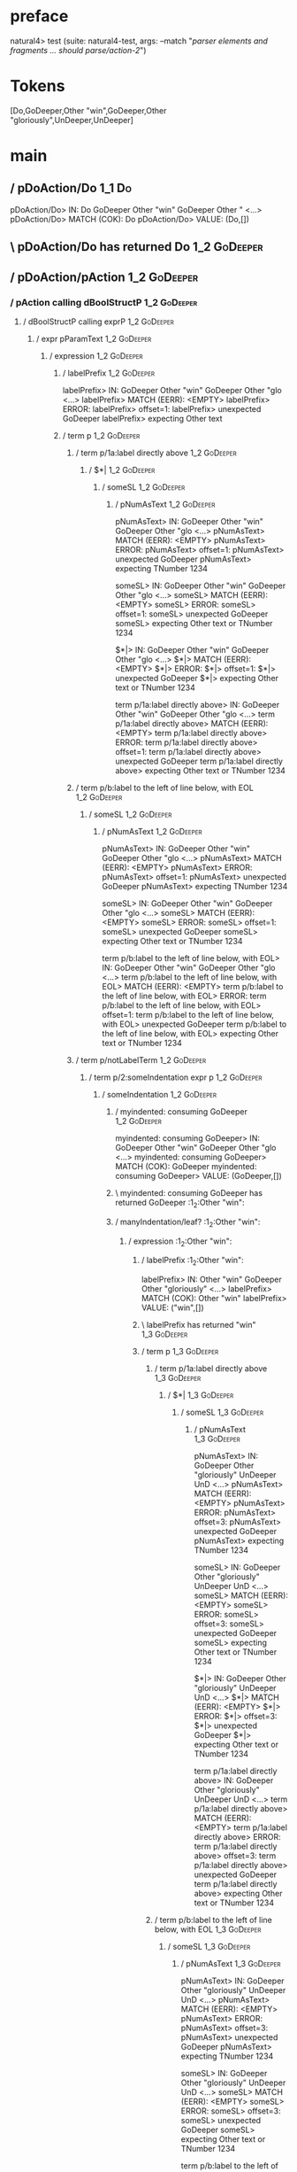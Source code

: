* preface
:PROPERTIES:
:VISIBILITY: folded
:END:

natural4> test (suite: natural4-test, args: --match "/parser elements and fragments ... should parse/action-2/")

* Tokens
[Do,GoDeeper,Other "win",GoDeeper,Other "gloriously",UnDeeper,UnDeeper]
* main
:PROPERTIES:
:VISIBILITY: children
:END:

** / pDoAction/Do                                                                                                      :1_1:Do:
pDoAction/Do> IN: Do GoDeeper Other "win" GoDeeper Other " <…>
pDoAction/Do> MATCH (COK): Do
pDoAction/Do> VALUE: (Do,[])

** \ pDoAction/Do has returned Do                                                                                       :1_2:GoDeeper:
** / pDoAction/pAction                                                                                                  :1_2:GoDeeper:
*** / pAction calling dBoolStructP                                                                                     :1_2:GoDeeper:
**** / dBoolStructP calling exprP                                                                                     :1_2:GoDeeper:
***** / expr pParamText                                                                                              :1_2:GoDeeper:
****** / expression                                                                                                 :1_2:GoDeeper:
******* / labelPrefix                                                                                              :1_2:GoDeeper:
labelPrefix> IN: GoDeeper Other "win" GoDeeper Other "glo <…>
labelPrefix> MATCH (EERR): <EMPTY>
labelPrefix> ERROR:
labelPrefix> offset=1:
labelPrefix> unexpected GoDeeper
labelPrefix> expecting Other text

******* / term p                                                                                                   :1_2:GoDeeper:
******** / term p/1a:label directly above                                                                         :1_2:GoDeeper:
********* / $*|                                                                                                  :1_2:GoDeeper:
********** / someSL                                                                                             :1_2:GoDeeper:
*********** / pNumAsText                                                                                       :1_2:GoDeeper:
pNumAsText> IN: GoDeeper Other "win" GoDeeper Other "glo <…>
pNumAsText> MATCH (EERR): <EMPTY>
pNumAsText> ERROR:
pNumAsText> offset=1:
pNumAsText> unexpected GoDeeper
pNumAsText> expecting TNumber 1234

someSL> IN: GoDeeper Other "win" GoDeeper Other "glo <…>
someSL> MATCH (EERR): <EMPTY>
someSL> ERROR:
someSL> offset=1:
someSL> unexpected GoDeeper
someSL> expecting Other text or TNumber 1234

$*|> IN: GoDeeper Other "win" GoDeeper Other "glo <…>
$*|> MATCH (EERR): <EMPTY>
$*|> ERROR:
$*|> offset=1:
$*|> unexpected GoDeeper
$*|> expecting Other text or TNumber 1234

term p/1a:label directly above> IN: GoDeeper Other "win" GoDeeper Other "glo <…>
term p/1a:label directly above> MATCH (EERR): <EMPTY>
term p/1a:label directly above> ERROR:
term p/1a:label directly above> offset=1:
term p/1a:label directly above> unexpected GoDeeper
term p/1a:label directly above> expecting Other text or TNumber 1234

******** / term p/b:label to the left of line below, with EOL                                                     :1_2:GoDeeper:
********* / someSL                                                                                               :1_2:GoDeeper:
********** / pNumAsText                                                                                         :1_2:GoDeeper:
pNumAsText> IN: GoDeeper Other "win" GoDeeper Other "glo <…>
pNumAsText> MATCH (EERR): <EMPTY>
pNumAsText> ERROR:
pNumAsText> offset=1:
pNumAsText> unexpected GoDeeper
pNumAsText> expecting TNumber 1234

someSL> IN: GoDeeper Other "win" GoDeeper Other "glo <…>
someSL> MATCH (EERR): <EMPTY>
someSL> ERROR:
someSL> offset=1:
someSL> unexpected GoDeeper
someSL> expecting Other text or TNumber 1234

term p/b:label to the left of line below, with EOL> IN: GoDeeper Other "win" GoDeeper Other "glo <…>
term p/b:label to the left of line below, with EOL> MATCH (EERR): <EMPTY>
term p/b:label to the left of line below, with EOL> ERROR:
term p/b:label to the left of line below, with EOL> offset=1:
term p/b:label to the left of line below, with EOL> unexpected GoDeeper
term p/b:label to the left of line below, with EOL> expecting Other text or TNumber 1234

******** / term p/notLabelTerm                                                                                    :1_2:GoDeeper:
********* / term p/2:someIndentation expr p                                                                      :1_2:GoDeeper:
********** / someIndentation                                                                                    :1_2:GoDeeper:
*********** / myindented: consuming GoDeeper                                                                   :1_2:GoDeeper:
myindented: consuming GoDeeper> IN: GoDeeper Other "win" GoDeeper Other "glo <…>
myindented: consuming GoDeeper> MATCH (COK): GoDeeper
myindented: consuming GoDeeper> VALUE: (GoDeeper,[])

*********** \ myindented: consuming GoDeeper has returned GoDeeper                                              :1_2:Other "win":
*********** / manyIndentation/leaf?                                                                             :1_2:Other "win":
************ / expression                                                                                      :1_2:Other "win":
************* / labelPrefix                                                                                   :1_2:Other "win":
labelPrefix> IN: Other "win" GoDeeper Other "gloriously"  <…>
labelPrefix> MATCH (COK): Other "win"
labelPrefix> VALUE: ("win",[])

************* \ labelPrefix has returned "win"                                                                 :1_3:GoDeeper:
************* / term p                                                                                         :1_3:GoDeeper:
************** / term p/1a:label directly above                                                               :1_3:GoDeeper:
*************** / $*|                                                                                        :1_3:GoDeeper:
**************** / someSL                                                                                   :1_3:GoDeeper:
***************** / pNumAsText                                                                             :1_3:GoDeeper:
pNumAsText> IN: GoDeeper Other "gloriously" UnDeeper UnD <…>
pNumAsText> MATCH (EERR): <EMPTY>
pNumAsText> ERROR:
pNumAsText> offset=3:
pNumAsText> unexpected GoDeeper
pNumAsText> expecting TNumber 1234

someSL> IN: GoDeeper Other "gloriously" UnDeeper UnD <…>
someSL> MATCH (EERR): <EMPTY>
someSL> ERROR:
someSL> offset=3:
someSL> unexpected GoDeeper
someSL> expecting Other text or TNumber 1234

$*|> IN: GoDeeper Other "gloriously" UnDeeper UnD <…>
$*|> MATCH (EERR): <EMPTY>
$*|> ERROR:
$*|> offset=3:
$*|> unexpected GoDeeper
$*|> expecting Other text or TNumber 1234

term p/1a:label directly above> IN: GoDeeper Other "gloriously" UnDeeper UnD <…>
term p/1a:label directly above> MATCH (EERR): <EMPTY>
term p/1a:label directly above> ERROR:
term p/1a:label directly above> offset=3:
term p/1a:label directly above> unexpected GoDeeper
term p/1a:label directly above> expecting Other text or TNumber 1234

************** / term p/b:label to the left of line below, with EOL                                           :1_3:GoDeeper:
*************** / someSL                                                                                     :1_3:GoDeeper:
**************** / pNumAsText                                                                               :1_3:GoDeeper:
pNumAsText> IN: GoDeeper Other "gloriously" UnDeeper UnD <…>
pNumAsText> MATCH (EERR): <EMPTY>
pNumAsText> ERROR:
pNumAsText> offset=3:
pNumAsText> unexpected GoDeeper
pNumAsText> expecting TNumber 1234

someSL> IN: GoDeeper Other "gloriously" UnDeeper UnD <…>
someSL> MATCH (EERR): <EMPTY>
someSL> ERROR:
someSL> offset=3:
someSL> unexpected GoDeeper
someSL> expecting Other text or TNumber 1234

term p/b:label to the left of line below, with EOL> IN: GoDeeper Other "gloriously" UnDeeper UnD <…>
term p/b:label to the left of line below, with EOL> MATCH (EERR): <EMPTY>
term p/b:label to the left of line below, with EOL> ERROR:
term p/b:label to the left of line below, with EOL> offset=3:
term p/b:label to the left of line below, with EOL> unexpected GoDeeper
term p/b:label to the left of line below, with EOL> expecting Other text or TNumber 1234

************** / term p/notLabelTerm                                                                          :1_3:GoDeeper:
*************** / term p/2:someIndentation expr p                                                            :1_3:GoDeeper:
**************** / someIndentation                                                                          :1_3:GoDeeper:
***************** / myindented: consuming GoDeeper                                                         :1_3:GoDeeper:
myindented: consuming GoDeeper> IN: GoDeeper Other "gloriously" UnDeeper UnD <…>
myindented: consuming GoDeeper> MATCH (COK): GoDeeper
myindented: consuming GoDeeper> VALUE: (GoDeeper,[])

***************** \ myindented: consuming GoDeeper has returned GoDeeper                                    :1_3:Other "glor:
***************** / manyIndentation/leaf?                                                                   :1_3:Other "glor:
****************** / expression                                                                            :1_3:Other "glor:
******************* / labelPrefix                                                                         :1_3:Other "glor:
labelPrefix> IN: Other "gloriously" UnDeeper UnDeeper
labelPrefix> MATCH (EERR): <EMPTY>
labelPrefix> ERROR:
labelPrefix> offset=5:
labelPrefix> unexpected UnDeeper

******************* / term p                                                                              :1_3:Other "glor:
******************** / term p/1a:label directly above                                                    :1_3:Other "glor:
********************* / $*|                                                                             :1_3:Other "glor:
********************** / someSL                                                                        :1_3:Other "glor:
someSL> IN: Other "gloriously" UnDeeper UnDeeper
someSL> MATCH (COK): Other "gloriously"
someSL> VALUE: ((["gloriously"],0),[])

********************** \ someSL has returned (["gloriously"],0)                                       :1_2:UnDeeper:
********************** / pNumAsText                                                                   :1_2:UnDeeper:
pNumAsText> IN: UnDeeper UnDeeper
pNumAsText> MATCH (EERR): <EMPTY>
pNumAsText> ERROR:
pNumAsText> offset=5:
pNumAsText> unexpected UnDeeper
pNumAsText> expecting TNumber 1234

$*|> IN: Other "gloriously" UnDeeper UnDeeper
$*|> MATCH (CERR): Other "gloriously"
$*|> ERROR:
$*|> offset=5:
$*|> unexpected UnDeeper
$*|> expecting GoDeeper, Other text, or TNumber 1234

term p/1a:label directly above> IN: Other "gloriously" UnDeeper UnDeeper
term p/1a:label directly above> MATCH (CERR): Other "gloriously"
term p/1a:label directly above> ERROR:
term p/1a:label directly above> offset=5:
term p/1a:label directly above> unexpected UnDeeper
term p/1a:label directly above> expecting GoDeeper, Other text, or TNumber 1234

******************** / term p/b:label to the left of line below, with EOL                                :1_3:Other "glor:
********************* / someSL                                                                          :1_3:Other "glor:
someSL> IN: Other "gloriously" UnDeeper UnDeeper
someSL> MATCH (COK): Other "gloriously"
someSL> VALUE: ((["gloriously"],0),[])

********************* \ someSL has returned (["gloriously"],0)                                         :1_2:UnDeeper:
********************* / undeepers                                                                      :1_2:UnDeeper:
********************** > sameLine/undeepers: reached end of line; now need to clear 0 UnDeepers       :1_2:UnDeeper:
********************** > sameLine: success!                                                           :1_2:UnDeeper:
undeepers> IN: UnDeeper UnDeeper
undeepers> MATCH (EOK): <EMPTY>
undeepers> VALUE: ((),[])

********************* \ undeepers has returned ()                                                      :1_2:UnDeeper:
********************* / matching EOL                                                                   :1_2:UnDeeper:
matching EOL> IN: UnDeeper UnDeeper
matching EOL> MATCH (EERR): <EMPTY>
matching EOL> ERROR:
matching EOL> offset=5:
matching EOL> unexpected UnDeeper
matching EOL> expecting EOL

term p/b:label to the left of line below, with EOL> IN: Other "gloriously" UnDeeper UnDeeper
term p/b:label to the left of line below, with EOL> MATCH (CERR): Other "gloriously"
term p/b:label to the left of line below, with EOL> ERROR:
term p/b:label to the left of line below, with EOL> offset=5:
term p/b:label to the left of line below, with EOL> unexpected UnDeeper
term p/b:label to the left of line below, with EOL> expecting EOL or GoDeeper

******************** / term p/notLabelTerm                                                               :1_3:Other "glor:
********************* / term p/2:someIndentation expr p                                                 :1_3:Other "glor:
********************** / someIndentation                                                               :1_3:Other "glor:
*********************** / myindented: consuming GoDeeper                                              :1_3:Other "glor:
myindented: consuming GoDeeper> IN: Other "gloriously" UnDeeper UnDeeper
myindented: consuming GoDeeper> MATCH (EERR): <EMPTY>
myindented: consuming GoDeeper> ERROR:
myindented: consuming GoDeeper> offset=4:
myindented: consuming GoDeeper> unexpected Other "gloriously"
myindented: consuming GoDeeper> expecting GoDeeper

someIndentation> IN: Other "gloriously" UnDeeper UnDeeper
someIndentation> MATCH (EERR): <EMPTY>
someIndentation> ERROR:
someIndentation> offset=4:
someIndentation> unexpected Other "gloriously"
someIndentation> expecting GoDeeper

term p/2:someIndentation expr p> IN: Other "gloriously" UnDeeper UnDeeper
term p/2:someIndentation expr p> MATCH (EERR): <EMPTY>
term p/2:someIndentation expr p> ERROR:
term p/2:someIndentation expr p> offset=4:
term p/2:someIndentation expr p> unexpected Other "gloriously"
term p/2:someIndentation expr p> expecting GoDeeper

********************* / term p/3:plain p                                                                :1_3:Other "glor:
********************** / pParamText                                                                    :1_3:Other "glor:
*********************** / pParamText(flat) first line: pKeyValues                                     :1_3:Other "glor:
************************ / pKeyValuesAka                                                             :1_3:Other "glor:
************************* / slAKA                                                                   :1_3:Other "glor:
************************** / $*|                                                                   :1_3:Other "glor:
*************************** / slAKA base                                                          :1_3:Other "glor:
**************************** / slKeyValues                                                       :1_3:Other "glor:
***************************** / $*|                                                             :1_3:Other "glor:
****************************** / someSL                                                        :1_3:Other "glor:
someSL> IN: Other "gloriously" UnDeeper UnDeeper
someSL> MATCH (COK): Other "gloriously"
someSL> VALUE: ((["gloriously"],0),[])

****************************** \ someSL has returned (["gloriously"],0)                       :1_2:UnDeeper:
$*|> IN: Other "gloriously" UnDeeper UnDeeper
$*|> MATCH (COK): Other "gloriously"
$*|> VALUE: ((["gloriously"],0),[])

***************************** \ $*| has returned (["gloriously"],0)                            :1_2:UnDeeper:
***************************** / |>>/recurse                                                    :1_2:UnDeeper:
|>>/recurse> IN: UnDeeper UnDeeper
|>>/recurse> MATCH (EERR): <EMPTY>
|>>/recurse> ERROR:
|>>/recurse> offset=5:
|>>/recurse> unexpected UnDeeper
|>>/recurse> expecting GoDeeper

***************************** / |>>/base                                                       :1_2:UnDeeper:
****************************** / |?| optional something                                       :1_2:UnDeeper:
******************************* / |>>/recurse                                                :1_2:UnDeeper:
|>>/recurse> IN: UnDeeper UnDeeper
|>>/recurse> MATCH (EERR): <EMPTY>
|>>/recurse> ERROR:
|>>/recurse> offset=5:
|>>/recurse> unexpected UnDeeper
|>>/recurse> expecting GoDeeper

******************************* / |>>/base                                                   :1_2:UnDeeper:
******************************** / slTypeSig                                                :1_2:UnDeeper:
********************************* / $>|                                                    :1_2:UnDeeper:
$>|> IN: UnDeeper UnDeeper
$>|> MATCH (EERR): <EMPTY>
$>|> ERROR:
$>|> offset=5:
$>|> unexpected UnDeeper
$>|> expecting Is or TypeSeparator

slTypeSig> IN: UnDeeper UnDeeper
slTypeSig> MATCH (EERR): <EMPTY>
slTypeSig> ERROR:
slTypeSig> offset=5:
slTypeSig> unexpected UnDeeper
slTypeSig> expecting Is or TypeSeparator

|>>/base> IN: UnDeeper UnDeeper
|>>/base> MATCH (EERR): <EMPTY>
|>>/base> ERROR:
|>>/base> offset=5:
|>>/base> unexpected UnDeeper
|>>/base> expecting Is or TypeSeparator

|?| optional something> IN: UnDeeper UnDeeper
|?| optional something> MATCH (EOK): <EMPTY>
|?| optional something> VALUE: ((Nothing,0),[])

****************************** \ |?| optional something has returned (Nothing,0)              :1_2:UnDeeper:
****************************** > |>>/base got Nothing                                         :1_2:UnDeeper:
|>>/base> IN: UnDeeper UnDeeper
|>>/base> MATCH (EOK): <EMPTY>
|>>/base> VALUE: ((Nothing,0),[])

***************************** \ |>>/base has returned (Nothing,0)                              :1_2:UnDeeper:
slKeyValues> IN: Other "gloriously" UnDeeper UnDeeper
slKeyValues> MATCH (COK): Other "gloriously"
slKeyValues> VALUE: ((("gloriously" :| [],Nothing),0),[])

**************************** \ slKeyValues has returned (("gloriously" :| [],Nothing),0)        :1_2:UnDeeper:
slAKA base> IN: Other "gloriously" UnDeeper UnDeeper
slAKA base> MATCH (COK): Other "gloriously"
slAKA base> VALUE: ((("gloriously" :| [],Nothing),0),[])

*************************** \ slAKA base has returned (("gloriously" :| [],Nothing),0)           :1_2:UnDeeper:
$*|> IN: Other "gloriously" UnDeeper UnDeeper
$*|> MATCH (COK): Other "gloriously"
$*|> VALUE: ((("gloriously" :| [],Nothing),0),[])

************************** \ $*| has returned (("gloriously" :| [],Nothing),0)                    :1_2:UnDeeper:
************************** / |>>/recurse                                                          :1_2:UnDeeper:
|>>/recurse> IN: UnDeeper UnDeeper
|>>/recurse> MATCH (EERR): <EMPTY>
|>>/recurse> ERROR:
|>>/recurse> offset=5:
|>>/recurse> unexpected UnDeeper
|>>/recurse> expecting GoDeeper

************************** / |>>/base                                                             :1_2:UnDeeper:
*************************** / slAKA optional akapart                                             :1_2:UnDeeper:
**************************** / |?| optional something                                           :1_2:UnDeeper:
***************************** / |>>/recurse                                                    :1_2:UnDeeper:
|>>/recurse> IN: UnDeeper UnDeeper
|>>/recurse> MATCH (EERR): <EMPTY>
|>>/recurse> ERROR:
|>>/recurse> offset=5:
|>>/recurse> unexpected UnDeeper
|>>/recurse> expecting GoDeeper

***************************** / |>>/base                                                       :1_2:UnDeeper:
****************************** / PAKA/akapart                                                 :1_2:UnDeeper:
******************************* / $>|                                                        :1_2:UnDeeper:
******************************** / Aka Token                                                :1_2:UnDeeper:
Aka Token> IN: UnDeeper UnDeeper
Aka Token> MATCH (EERR): <EMPTY>
Aka Token> ERROR:
Aka Token> offset=5:
Aka Token> unexpected UnDeeper
Aka Token> expecting Aka

$>|> IN: UnDeeper UnDeeper
$>|> MATCH (EERR): <EMPTY>
$>|> ERROR:
$>|> offset=5:
$>|> unexpected UnDeeper
$>|> expecting Aka

PAKA/akapart> IN: UnDeeper UnDeeper
PAKA/akapart> MATCH (EERR): <EMPTY>
PAKA/akapart> ERROR:
PAKA/akapart> offset=5:
PAKA/akapart> unexpected UnDeeper
PAKA/akapart> expecting Aka

|>>/base> IN: UnDeeper UnDeeper
|>>/base> MATCH (EERR): <EMPTY>
|>>/base> ERROR:
|>>/base> offset=5:
|>>/base> unexpected UnDeeper
|>>/base> expecting Aka

|?| optional something> IN: UnDeeper UnDeeper
|?| optional something> MATCH (EOK): <EMPTY>
|?| optional something> VALUE: ((Nothing,0),[])

**************************** \ |?| optional something has returned (Nothing,0)                  :1_2:UnDeeper:
slAKA optional akapart> IN: UnDeeper UnDeeper
slAKA optional akapart> MATCH (EOK): <EMPTY>
slAKA optional akapart> VALUE: ((Nothing,0),[])

*************************** \ slAKA optional akapart has returned (Nothing,0)                    :1_2:UnDeeper:
*************************** > |>>/base got Nothing                                               :1_2:UnDeeper:
|>>/base> IN: UnDeeper UnDeeper
|>>/base> MATCH (EOK): <EMPTY>
|>>/base> VALUE: ((Nothing,0),[])

************************** \ |>>/base has returned (Nothing,0)                                    :1_2:UnDeeper:
************************** / |>>/recurse                                                          :1_2:UnDeeper:
|>>/recurse> IN: UnDeeper UnDeeper
|>>/recurse> MATCH (EERR): <EMPTY>
|>>/recurse> ERROR:
|>>/recurse> offset=5:
|>>/recurse> unexpected UnDeeper
|>>/recurse> expecting GoDeeper

************************** / |>>/base                                                             :1_2:UnDeeper:
*************************** / slAKA optional typically                                           :1_2:UnDeeper:
**************************** / |?| optional something                                           :1_2:UnDeeper:
***************************** / |>>/recurse                                                    :1_2:UnDeeper:
|>>/recurse> IN: UnDeeper UnDeeper
|>>/recurse> MATCH (EERR): <EMPTY>
|>>/recurse> ERROR:
|>>/recurse> offset=5:
|>>/recurse> unexpected UnDeeper
|>>/recurse> expecting GoDeeper

***************************** / |>>/base                                                       :1_2:UnDeeper:
****************************** / typically                                                    :1_2:UnDeeper:
******************************* / $>|                                                        :1_2:UnDeeper:
$>|> IN: UnDeeper UnDeeper
$>|> MATCH (EERR): <EMPTY>
$>|> ERROR:
$>|> offset=5:
$>|> unexpected UnDeeper
$>|> expecting Typically

typically> IN: UnDeeper UnDeeper
typically> MATCH (EERR): <EMPTY>
typically> ERROR:
typically> offset=5:
typically> unexpected UnDeeper
typically> expecting Typically

|>>/base> IN: UnDeeper UnDeeper
|>>/base> MATCH (EERR): <EMPTY>
|>>/base> ERROR:
|>>/base> offset=5:
|>>/base> unexpected UnDeeper
|>>/base> expecting Typically

|?| optional something> IN: UnDeeper UnDeeper
|?| optional something> MATCH (EOK): <EMPTY>
|?| optional something> VALUE: ((Nothing,0),[])

**************************** \ |?| optional something has returned (Nothing,0)                  :1_2:UnDeeper:
slAKA optional typically> IN: UnDeeper UnDeeper
slAKA optional typically> MATCH (EOK): <EMPTY>
slAKA optional typically> VALUE: ((Nothing,0),[])

*************************** \ slAKA optional typically has returned (Nothing,0)                  :1_2:UnDeeper:
*************************** > |>>/base got Nothing                                               :1_2:UnDeeper:
|>>/base> IN: UnDeeper UnDeeper
|>>/base> MATCH (EOK): <EMPTY>
|>>/base> VALUE: ((Nothing,0),[])

************************** \ |>>/base has returned (Nothing,0)                                    :1_2:UnDeeper:
************************** > slAKA: proceeding after base and entityalias are retrieved ...       :1_2:UnDeeper:
************************** > pAKA: entityalias = Nothing                                          :1_2:UnDeeper:
slAKA> IN: Other "gloriously" UnDeeper UnDeeper
slAKA> MATCH (COK): Other "gloriously"
slAKA> VALUE: ((("gloriously" :| [],Nothing),0),[])

************************* \ slAKA has returned (("gloriously" :| [],Nothing),0)                    :1_2:UnDeeper:
************************* / undeepers                                                              :1_2:UnDeeper:
************************** > sameLine/undeepers: reached end of line; now need to clear 0 UnDeepers :1_2:UnDeeper:
************************** > sameLine: success!                                                   :1_2:UnDeeper:
undeepers> IN: UnDeeper UnDeeper
undeepers> MATCH (EOK): <EMPTY>
undeepers> VALUE: ((),[])

************************* \ undeepers has returned ()                                              :1_2:UnDeeper:
pKeyValuesAka> IN: Other "gloriously" UnDeeper UnDeeper
pKeyValuesAka> MATCH (COK): Other "gloriously"
pKeyValuesAka> VALUE: (("gloriously" :| [],Nothing),[])

************************ \ pKeyValuesAka has returned ("gloriously" :| [],Nothing)                  :1_2:UnDeeper:
pParamText(flat) first line: pKeyValues> IN: Other "gloriously" UnDeeper UnDeeper
pParamText(flat) first line: pKeyValues> MATCH (COK): Other "gloriously"
pParamText(flat) first line: pKeyValues> VALUE: (("gloriously" :| [],Nothing),[])

*********************** \ pParamText(flat) first line: pKeyValues has returned ("gloriously" :| [],Nothing) :1_2:UnDeeper:
*********************** / pParamText(flat) subsequent lines: sameMany pKeyValues                     :1_2:UnDeeper:
************************ / manyIndentation/leaf?                                                    :1_2:UnDeeper:
************************* / sameMany                                                               :1_2:UnDeeper:
************************** / pKeyValuesAka                                                        :1_2:UnDeeper:
*************************** / slAKA                                                              :1_2:UnDeeper:
**************************** / $*|                                                              :1_2:UnDeeper:
***************************** / slAKA base                                                     :1_2:UnDeeper:
****************************** / slKeyValues                                                  :1_2:UnDeeper:
******************************* / $*|                                                        :1_2:UnDeeper:
******************************** / someSL                                                   :1_2:UnDeeper:
********************************* / pNumAsText                                             :1_2:UnDeeper:
pNumAsText> IN: UnDeeper UnDeeper
pNumAsText> MATCH (EERR): <EMPTY>
pNumAsText> ERROR:
pNumAsText> offset=5:
pNumAsText> unexpected UnDeeper
pNumAsText> expecting TNumber 1234

someSL> IN: UnDeeper UnDeeper
someSL> MATCH (EERR): <EMPTY>
someSL> ERROR:
someSL> offset=5:
someSL> unexpected UnDeeper
someSL> expecting Other text or TNumber 1234

$*|> IN: UnDeeper UnDeeper
$*|> MATCH (EERR): <EMPTY>
$*|> ERROR:
$*|> offset=5:
$*|> unexpected UnDeeper
$*|> expecting Other text or TNumber 1234

slKeyValues> IN: UnDeeper UnDeeper
slKeyValues> MATCH (EERR): <EMPTY>
slKeyValues> ERROR:
slKeyValues> offset=5:
slKeyValues> unexpected UnDeeper
slKeyValues> expecting Other text or TNumber 1234

slAKA base> IN: UnDeeper UnDeeper
slAKA base> MATCH (EERR): <EMPTY>
slAKA base> ERROR:
slAKA base> offset=5:
slAKA base> unexpected UnDeeper
slAKA base> expecting Other text or TNumber 1234

$*|> IN: UnDeeper UnDeeper
$*|> MATCH (EERR): <EMPTY>
$*|> ERROR:
$*|> offset=5:
$*|> unexpected UnDeeper
$*|> expecting Other text or TNumber 1234

slAKA> IN: UnDeeper UnDeeper
slAKA> MATCH (EERR): <EMPTY>
slAKA> ERROR:
slAKA> offset=5:
slAKA> unexpected UnDeeper
slAKA> expecting Other text or TNumber 1234

pKeyValuesAka> IN: UnDeeper UnDeeper
pKeyValuesAka> MATCH (EERR): <EMPTY>
pKeyValuesAka> ERROR:
pKeyValuesAka> offset=5:
pKeyValuesAka> unexpected UnDeeper
pKeyValuesAka> expecting Other text or TNumber 1234

sameMany> IN: UnDeeper UnDeeper
sameMany> MATCH (EOK): <EMPTY>
sameMany> VALUE: ([],[])

************************* \ sameMany has returned []                                               :1_2:UnDeeper:
manyIndentation/leaf?> IN: UnDeeper UnDeeper
manyIndentation/leaf?> MATCH (EOK): <EMPTY>
manyIndentation/leaf?> VALUE: ([],[])

************************ \ manyIndentation/leaf? has returned []                                    :1_2:UnDeeper:
pParamText(flat) subsequent lines: sameMany pKeyValues> IN: UnDeeper UnDeeper
pParamText(flat) subsequent lines: sameMany pKeyValues> MATCH (EOK): <EMPTY>
pParamText(flat) subsequent lines: sameMany pKeyValues> VALUE: ([],[])

*********************** \ pParamText(flat) subsequent lines: sameMany pKeyValues has returned []     :1_2:UnDeeper:
pParamText> IN: Other "gloriously" UnDeeper UnDeeper
pParamText> MATCH (COK): Other "gloriously"
pParamText> VALUE: (("gloriously" :| [],Nothing) :| [],[])

********************** \ pParamText has returned ("gloriously" :| [],Nothing) :| []                   :1_2:UnDeeper:
term p/3:plain p> IN: Other "gloriously" UnDeeper UnDeeper
term p/3:plain p> MATCH (COK): Other "gloriously"
term p/3:plain p> VALUE: (MyLeaf (("gloriously" :| [],Nothing) :| []),[])

********************* \ term p/3:plain p has returned MyLeaf (("gloriously" :| [],Nothing) :| [])      :1_2:UnDeeper:
term p/notLabelTerm> IN: Other "gloriously" UnDeeper UnDeeper
term p/notLabelTerm> MATCH (COK): Other "gloriously"
term p/notLabelTerm> VALUE: (MyLeaf (("gloriously" :| [],Nothing) :| []),[])

******************** \ term p/notLabelTerm has returned MyLeaf (("gloriously" :| [],Nothing) :| [])     :1_2:UnDeeper:
term p> IN: Other "gloriously" UnDeeper UnDeeper
term p> MATCH (COK): Other "gloriously"
term p> VALUE: (MyLeaf (("gloriously" :| [],Nothing) :| []),[])

******************* \ term p has returned MyLeaf (("gloriously" :| [],Nothing) :| [])                    :1_2:UnDeeper:
******************* / binary(Or)                                                                         :1_2:UnDeeper:
binary(Or)> IN: UnDeeper UnDeeper
binary(Or)> MATCH (EERR): <EMPTY>
binary(Or)> ERROR:
binary(Or)> offset=5:
binary(Or)> unexpected UnDeeper
binary(Or)> expecting Or

******************* / binary(And)                                                                        :1_2:UnDeeper:
binary(And)> IN: UnDeeper UnDeeper
binary(And)> MATCH (EERR): <EMPTY>
binary(And)> ERROR:
binary(And)> offset=5:
binary(And)> unexpected UnDeeper
binary(And)> expecting And

******************* / binary(SetLess)                                                                    :1_2:UnDeeper:
binary(SetLess)> IN: UnDeeper UnDeeper
binary(SetLess)> MATCH (EERR): <EMPTY>
binary(SetLess)> ERROR:
binary(SetLess)> offset=5:
binary(SetLess)> unexpected UnDeeper
binary(SetLess)> expecting SetLess

******************* / binary(SetPlus)                                                                    :1_2:UnDeeper:
binary(SetPlus)> IN: UnDeeper UnDeeper
binary(SetPlus)> MATCH (EERR): <EMPTY>
binary(SetPlus)> ERROR:
binary(SetPlus)> offset=5:
binary(SetPlus)> unexpected UnDeeper
binary(SetPlus)> expecting SetPlus

expression> IN: Other "gloriously" UnDeeper UnDeeper
expression> MATCH (COK): Other "gloriously"
expression> VALUE: (MyLeaf (("gloriously" :| [],Nothing) :| []),[])

****************** \ expression has returned MyLeaf (("gloriously" :| [],Nothing) :| [])                  :1_2:UnDeeper:
manyIndentation/leaf?> IN: Other "gloriously" UnDeeper UnDeeper
manyIndentation/leaf?> MATCH (COK): Other "gloriously"
manyIndentation/leaf?> VALUE: (MyLeaf (("gloriously" :| [],Nothing) :| []),[])

***************** \ manyIndentation/leaf? has returned MyLeaf (("gloriously" :| [],Nothing) :| [])         :1_2:UnDeeper:
***************** / myindented: consuming UnDeeper                                                         :1_2:UnDeeper:
myindented: consuming UnDeeper> IN: UnDeeper UnDeeper
myindented: consuming UnDeeper> MATCH (COK): UnDeeper
myindented: consuming UnDeeper> VALUE: (UnDeeper,[])

***************** \ myindented: consuming UnDeeper has returned UnDeeper                                     :1_3:UnDeeper:
someIndentation> IN: GoDeeper Other "gloriously" UnDeeper UnD <…>
someIndentation> MATCH (COK): GoDeeper Other "gloriously" UnDeeper
someIndentation> VALUE: (MyLeaf (("gloriously" :| [],Nothing) :| []),[])

**************** \ someIndentation has returned MyLeaf (("gloriously" :| [],Nothing) :| [])                   :1_3:UnDeeper:
term p/2:someIndentation expr p> IN: GoDeeper Other "gloriously" UnDeeper UnD <…>
term p/2:someIndentation expr p> MATCH (COK): GoDeeper Other "gloriously" UnDeeper
term p/2:someIndentation expr p> VALUE: (MyLeaf (("gloriously" :| [],Nothing) :| []),[])

*************** \ term p/2:someIndentation expr p has returned MyLeaf (("gloriously" :| [],Nothing) :| [])     :1_3:UnDeeper:
term p/notLabelTerm> IN: GoDeeper Other "gloriously" UnDeeper UnD <…>
term p/notLabelTerm> MATCH (COK): GoDeeper Other "gloriously" UnDeeper
term p/notLabelTerm> VALUE: (MyLeaf (("gloriously" :| [],Nothing) :| []),[])

************** \ term p/notLabelTerm has returned MyLeaf (("gloriously" :| [],Nothing) :| [])                   :1_3:UnDeeper:
term p> IN: GoDeeper Other "gloriously" UnDeeper UnD <…>
term p> MATCH (COK): GoDeeper Other "gloriously" UnDeeper
term p> VALUE: (MyLeaf (("gloriously" :| [],Nothing) :| []),[])

************* \ term p has returned MyLeaf (("gloriously" :| [],Nothing) :| [])                                  :1_3:UnDeeper:
************* / binary(Or)                                                                                       :1_3:UnDeeper:
binary(Or)> IN: UnDeeper
binary(Or)> MATCH (EERR): <EMPTY>
binary(Or)> ERROR:
binary(Or)> offset=6:
binary(Or)> unexpected UnDeeper
binary(Or)> expecting Or

************* / binary(And)                                                                                      :1_3:UnDeeper:
binary(And)> IN: UnDeeper
binary(And)> MATCH (EERR): <EMPTY>
binary(And)> ERROR:
binary(And)> offset=6:
binary(And)> unexpected UnDeeper
binary(And)> expecting And

************* / binary(SetLess)                                                                                  :1_3:UnDeeper:
binary(SetLess)> IN: UnDeeper
binary(SetLess)> MATCH (EERR): <EMPTY>
binary(SetLess)> ERROR:
binary(SetLess)> offset=6:
binary(SetLess)> unexpected UnDeeper
binary(SetLess)> expecting SetLess

************* / binary(SetPlus)                                                                                  :1_3:UnDeeper:
binary(SetPlus)> IN: UnDeeper
binary(SetPlus)> MATCH (EERR): <EMPTY>
binary(SetPlus)> ERROR:
binary(SetPlus)> offset=6:
binary(SetPlus)> unexpected UnDeeper
binary(SetPlus)> expecting SetPlus

expression> IN: Other "win" GoDeeper Other "gloriously"  <…>
expression> MATCH (COK): Other "win" GoDeeper Other "gloriously"  <…>
expression> VALUE: (MyLabel ["win"] (MyLeaf (("gloriously" :| [],Nothing) :| [])),[])

************ \ expression has returned MyLabel ["win"] (MyLeaf (("gloriously" :| [],Nothing) :| []))              :1_3:UnDeeper:
manyIndentation/leaf?> IN: Other "win" GoDeeper Other "gloriously"  <…>
manyIndentation/leaf?> MATCH (COK): Other "win" GoDeeper Other "gloriously"  <…>
manyIndentation/leaf?> VALUE: (MyLabel ["win"] (MyLeaf (("gloriously" :| [],Nothing) :| [])),[])

*********** \ manyIndentation/leaf? has returned MyLabel ["win"] (MyLeaf (("gloriously" :| [],Nothing) :| []))     :1_3:UnDeeper:
*********** / myindented: consuming UnDeeper                                                                       :1_3:UnDeeper:
myindented: consuming UnDeeper> IN: UnDeeper
myindented: consuming UnDeeper> MATCH (COK): UnDeeper
myindented: consuming UnDeeper> VALUE: (UnDeeper,[])

*********** \ myindented: consuming UnDeeper has returned UnDeeper                                          :EOF:
someIndentation> IN: GoDeeper Other "win" GoDeeper Other "glo <…>
someIndentation> MATCH (COK): GoDeeper Other "win" GoDeeper Other "glo <…>
someIndentation> VALUE: (MyLabel ["win"] (MyLeaf (("gloriously" :| [],Nothing) :| [])),[])

********** \ someIndentation has returned MyLabel ["win"] (MyLeaf (("gloriously" :| [],Nothing) :| []))      :EOF:
term p/2:someIndentation expr p> IN: GoDeeper Other "win" GoDeeper Other "glo <…>
term p/2:someIndentation expr p> MATCH (COK): GoDeeper Other "win" GoDeeper Other "glo <…>
term p/2:someIndentation expr p> VALUE: (MyLabel ["win"] (MyLeaf (("gloriously" :| [],Nothing) :| [])),[])

********* \ term p/2:someIndentation expr p has returned MyLabel ["win"] (MyLeaf (("gloriously" :| [],Nothing) :| [])) :EOF:
term p/notLabelTerm> IN: GoDeeper Other "win" GoDeeper Other "glo <…>
term p/notLabelTerm> MATCH (COK): GoDeeper Other "win" GoDeeper Other "glo <…>
term p/notLabelTerm> VALUE: (MyLabel ["win"] (MyLeaf (("gloriously" :| [],Nothing) :| [])),[])

******** \ term p/notLabelTerm has returned MyLabel ["win"] (MyLeaf (("gloriously" :| [],Nothing) :| []))      :EOF:
term p> IN: GoDeeper Other "win" GoDeeper Other "glo <…>
term p> MATCH (COK): GoDeeper Other "win" GoDeeper Other "glo <…>
term p> VALUE: (MyLabel ["win"] (MyLeaf (("gloriously" :| [],Nothing) :| [])),[])

******* \ term p has returned MyLabel ["win"] (MyLeaf (("gloriously" :| [],Nothing) :| []))                     :EOF:
******* / binary(Or)                                                                                            :EOF:
binary(Or)> IN: <EMPTY>
binary(Or)> MATCH (EERR): <EMPTY>
binary(Or)> ERROR:
binary(Or)> offset=7:
binary(Or)> unexpected end of input
binary(Or)> expecting Or

******* / binary(And)                                                                                           :EOF:
binary(And)> IN: <EMPTY>
binary(And)> MATCH (EERR): <EMPTY>
binary(And)> ERROR:
binary(And)> offset=7:
binary(And)> unexpected end of input
binary(And)> expecting And

******* / binary(SetLess)                                                                                       :EOF:
binary(SetLess)> IN: <EMPTY>
binary(SetLess)> MATCH (EERR): <EMPTY>
binary(SetLess)> ERROR:
binary(SetLess)> offset=7:
binary(SetLess)> unexpected end of input
binary(SetLess)> expecting SetLess

******* / binary(SetPlus)                                                                                       :EOF:
binary(SetPlus)> IN: <EMPTY>
binary(SetPlus)> MATCH (EERR): <EMPTY>
binary(SetPlus)> ERROR:
binary(SetPlus)> offset=7:
binary(SetPlus)> unexpected end of input
binary(SetPlus)> expecting SetPlus

expression> IN: GoDeeper Other "win" GoDeeper Other "glo <…>
expression> MATCH (COK): GoDeeper Other "win" GoDeeper Other "glo <…>
expression> VALUE: (MyLabel ["win"] (MyLeaf (("gloriously" :| [],Nothing) :| [])),[])

****** \ expression has returned MyLabel ["win"] (MyLeaf (("gloriously" :| [],Nothing) :| []))                   :EOF:
expr pParamText> IN: GoDeeper Other "win" GoDeeper Other "glo <…>
expr pParamText> MATCH (COK): GoDeeper Other "win" GoDeeper Other "glo <…>
expr pParamText> VALUE: (MyLeaf (("win" :| [],Nothing) :| [("gloriously" :| [],Nothing)]),[])

***** \ expr pParamText has returned MyLeaf (("win" :| [],Nothing) :| [("gloriously" :| [],Nothing)])             :EOF:
dBoolStructP calling exprP> IN: GoDeeper Other "win" GoDeeper Other "glo <…>
dBoolStructP calling exprP> MATCH (COK): GoDeeper Other "win" GoDeeper Other "glo <…>
dBoolStructP calling exprP> VALUE: (Leaf (("win" :| [],Nothing) :| [("gloriously" :| [],Nothing)]),[])

**** \ dBoolStructP calling exprP has returned Leaf (("win" :| [],Nothing) :| [("gloriously" :| [],Nothing)])      :EOF:
pAction calling dBoolStructP> IN: GoDeeper Other "win" GoDeeper Other "glo <…>
pAction calling dBoolStructP> MATCH (COK): GoDeeper Other "win" GoDeeper Other "glo <…>
pAction calling dBoolStructP> VALUE: (Leaf (("win" :| [],Nothing) :| [("gloriously" :| [],Nothing)]),[])

*** \ pAction calling dBoolStructP has returned Leaf (("win" :| [],Nothing) :| [("gloriously" :| [],Nothing)])      :EOF:
pDoAction/pAction> IN: GoDeeper Other "win" GoDeeper Other "glo <…>
pDoAction/pAction> MATCH (COK): GoDeeper Other "win" GoDeeper Other "glo <…>
pDoAction/pAction> VALUE: (Leaf (("win" :| [],Nothing) :| [("gloriously" :| [],Nothing)]),[])

** \ pDoAction/pAction has returned Leaf (("win" :| [],Nothing) :| [("gloriously" :| [],Nothing)])                   :EOF:

parser elements and fragments ... should parse
  action-2 FAILED [1]

Failures:

  test/Spec.hs:124:3: 
  1) parser elements and fragments ... should parse action-2
       expected: [(Leaf (("win" :| ["gloriously"],Nothing) :| []),[])]
        but got: [(Leaf (("win" :| [],Nothing) :| [("gloriously" :| [],Nothing)]),[])]

  To rerun use: --match "/parser elements and fragments ... should parse/action-2/"

Randomized with seed 1617873565

Finished in 0.0065 seconds
1 example, 1 failure

natural4> Test suite natural4-test failed
Test suite failure for package natural4-0.1.0.0
    natural4-test:  exited with: ExitFailure 1
Logs printed to console

